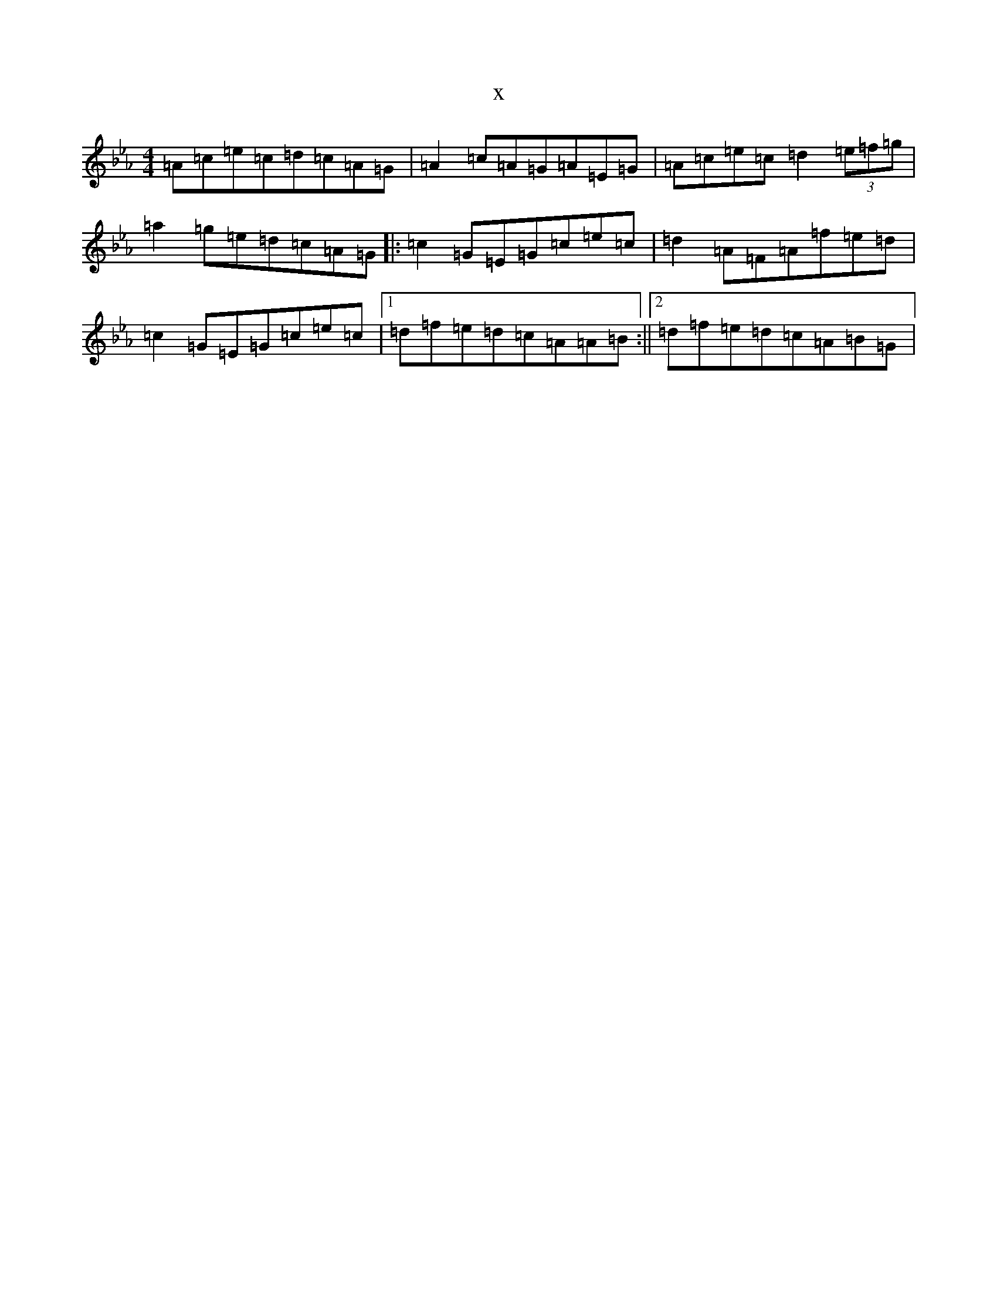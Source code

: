 X:441
T:x
L:1/8
M:4/4
K: C minor
=A=c=e=c=d=c=A=G|=A2=c=A=G=A=E=G|=A=c=e=c=d2(3=e=f=g|=a2=g=e=d=c=A=G|:=c2=G=E=G=c=e=c|=d2=A=F=A=f=e=d|=c2=G=E=G=c=e=c|1=d=f=e=d=c=A=A=B:||2=d=f=e=d=c=A=B=G|